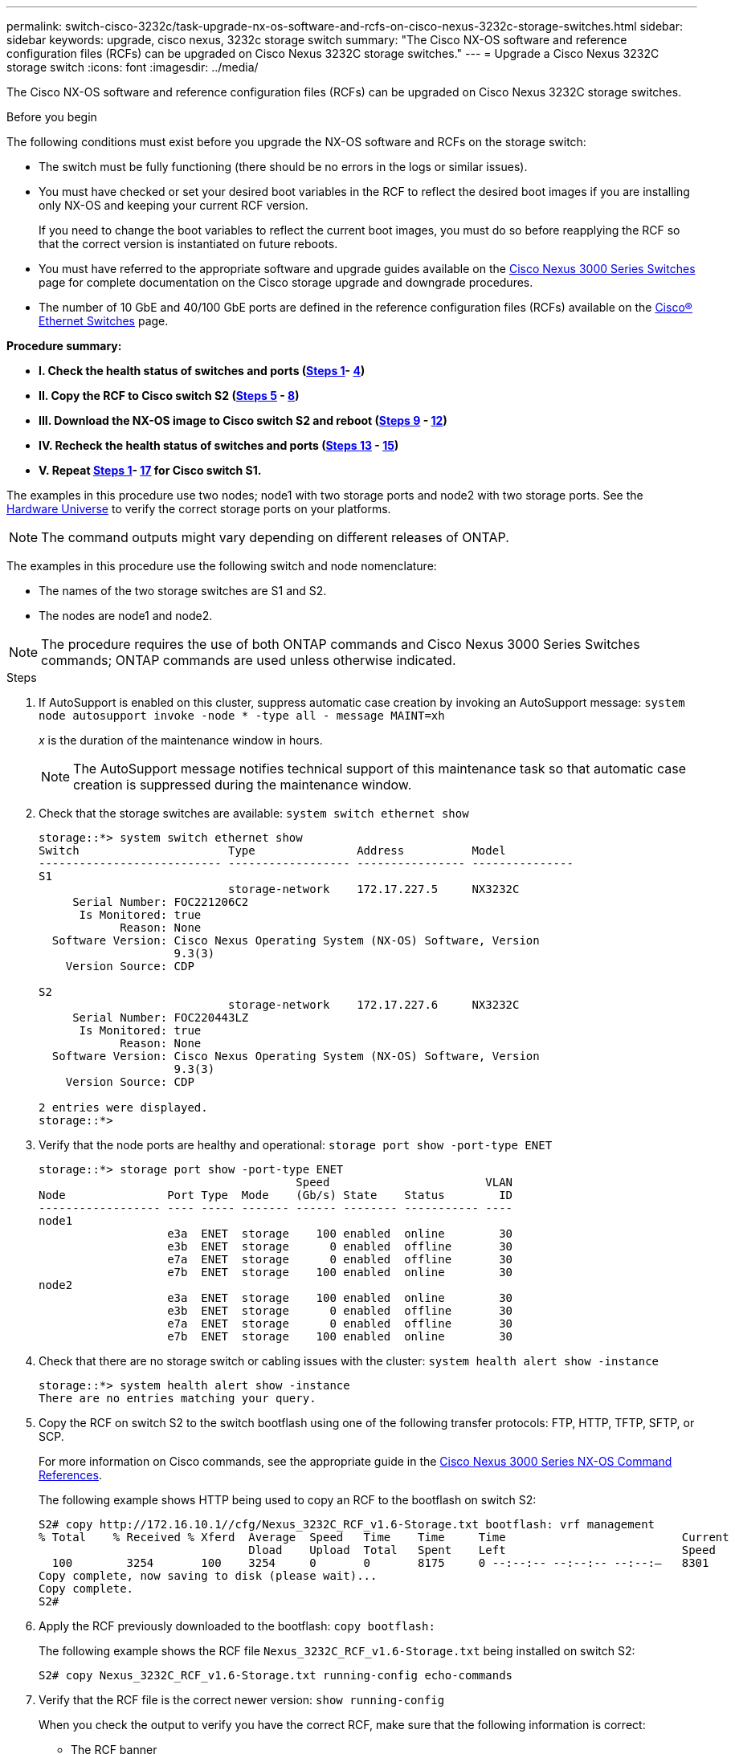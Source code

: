 ---
permalink: switch-cisco-3232c/task-upgrade-nx-os-software-and-rcfs-on-cisco-nexus-3232c-storage-switches.html
sidebar: sidebar
keywords: upgrade, cisco nexus, 3232c storage switch
summary: "The Cisco NX-OS software and reference configuration files (RCFs) can be upgraded on Cisco Nexus 3232C storage switches."
---
= Upgrade a Cisco Nexus 3232C storage switch
:icons: font
:imagesdir: ../media/

[.lead]
The Cisco NX-OS software and reference configuration files (RCFs) can be upgraded on Cisco Nexus 3232C storage switches.

.Before you begin

The following conditions must exist before you upgrade the NX-OS software and RCFs on the storage switch:

* The switch must be fully functioning (there should be no errors in the logs or similar issues).
* You must have checked or set your desired boot variables in the RCF to reflect the desired boot images if you are installing only NX-OS and keeping your current RCF version.
+
If you need to change the boot variables to reflect the current boot images, you must do so before reapplying the RCF so that the correct version is instantiated on future reboots.

* You must have referred to the appropriate software and upgrade guides available on the http://www.cisco.com/en/US/products/ps9670/prod_installation_guides_list.html[Cisco Nexus 3000 Series Switches^] page for complete documentation on the Cisco storage upgrade and downgrade procedures.

* The number of 10 GbE and 40/100 GbE ports are defined in the reference configuration files (RCFs) available on the https://mysupport.netapp.com/site/info/cisco-ethernet-switch[Cisco® Ethernet Switches^] page.

*Procedure summary:*

* **I. Check the health status of switches and ports (<<step1_upgrade_3232c, Steps 1>>- <<step4_upgrade_3232c, 4>>)**
* **II. Copy the RCF to Cisco switch S2 (<<step5_upgrade_3232c, Steps 5>> - <<step8_upgrade_3232c, 8>>)**
* **III. Download the NX-OS image to Cisco switch S2 and reboot  (<<step9_upgrade_3232c, Steps 9>> - <<step12_upgrade_3232c, 12>>)**
* **IV. Recheck the health status of switches and ports (<<step13_upgrade_3232c, Steps 13>> - <<step15_upgrade_3232c, 15>>)**
* **V. Repeat <<step1_upgrade_3232c, Steps 1>>- <<step17_upgrade_3232c, 17>> for Cisco switch S1.**

The examples in this procedure use two nodes; node1 with two storage ports and node2 with two storage ports. See the link:https://hwu.netapp.com/SWITCH/INDEX[Hardware Universe^] to verify the correct storage ports on your platforms.

NOTE: The command outputs might vary depending on different releases of ONTAP.

The examples in this procedure use the following switch and node nomenclature:

* The names of the two storage switches are S1 and S2.
* The nodes are node1 and node2.

NOTE: The procedure requires the use of both ONTAP commands and Cisco Nexus 3000 Series Switches commands; ONTAP commands are used unless otherwise indicated.

.Steps

. [[step1_upgrade_3232c]]If AutoSupport is enabled on this cluster, suppress automatic case creation by invoking an AutoSupport message:
`system node autosupport invoke -node * -type all - message MAINT=xh`
+
_x_ is the duration of the maintenance window in hours.
+
NOTE: The AutoSupport message notifies technical support of this maintenance task so that automatic case creation is suppressed during the maintenance window.

. Check that the storage switches are available:
`system switch ethernet show`
+
----
storage::*> system switch ethernet show
Switch                      Type               Address          Model
--------------------------- ------------------ ---------------- ---------------
S1
                            storage-network    172.17.227.5     NX3232C
     Serial Number: FOC221206C2
      Is Monitored: true
            Reason: None
  Software Version: Cisco Nexus Operating System (NX-OS) Software, Version
                    9.3(3)
    Version Source: CDP

S2
                            storage-network    172.17.227.6     NX3232C
     Serial Number: FOC220443LZ
      Is Monitored: true
            Reason: None
  Software Version: Cisco Nexus Operating System (NX-OS) Software, Version
                    9.3(3)
    Version Source: CDP

2 entries were displayed.
storage::*>
----

. Verify that the node ports are healthy and operational:
`storage port show -port-type ENET`
+
----
storage::*> storage port show -port-type ENET
                                      Speed                       VLAN
Node               Port Type  Mode    (Gb/s) State    Status        ID
------------------ ---- ----- ------- ------ -------- ----------- ----
node1
                   e3a  ENET  storage    100 enabled  online        30
                   e3b  ENET  storage      0 enabled  offline       30
                   e7a  ENET  storage      0 enabled  offline       30
                   e7b  ENET  storage    100 enabled  online        30
node2
                   e3a  ENET  storage    100 enabled  online        30
                   e3b  ENET  storage      0 enabled  offline       30
                   e7a  ENET  storage      0 enabled  offline       30
                   e7b  ENET  storage    100 enabled  online        30
----

. [[step4_upgrade_3232c]]Check that there are no storage switch or cabling issues with the cluster:
`system health alert show -instance`
+
----
storage::*> system health alert show -instance
There are no entries matching your query.
----

. [[step5_upgrade_3232c]]Copy the RCF on switch S2 to the switch bootflash using one of the following transfer protocols: FTP, HTTP, TFTP, SFTP, or SCP.
+
For more information on Cisco commands, see the appropriate guide in the https://www.cisco.com/c/en/us/support/switches/nexus-3000-series-switches/products-command-reference-list.html[Cisco Nexus 3000 Series NX-OS Command References^].
+
The following example shows HTTP being used to copy an RCF to the bootflash on switch S2:
+
----
S2# copy http://172.16.10.1//cfg/Nexus_3232C_RCF_v1.6-Storage.txt bootflash: vrf management
% Total    % Received % Xferd  Average  Speed   Time    Time     Time                          Current
                               Dload    Upload  Total   Spent    Left                          Speed
  100        3254       100    3254     0       0       8175     0 --:--:-- --:--:-- --:--:–   8301
Copy complete, now saving to disk (please wait)...
Copy complete.
S2#
----

. Apply the RCF previously downloaded to the bootflash:
`copy bootflash:`
+
The following example shows the RCF file `Nexus_3232C_RCF_v1.6-Storage.txt` being installed on switch S2:
+
----
S2# copy Nexus_3232C_RCF_v1.6-Storage.txt running-config echo-commands
----

. Verify that the RCF file is the correct newer version:
`show running-config`
+
When you check the output to verify you have the correct RCF, make sure that the following information is correct:
+
 * The RCF banner
 * The node and port settings
 * Customizations
The output varies according to your site configuration. Check the port settings and refer to the release notes for any changes specific to the RCF that you have installed.
+
[NOTE]
====
In the banner output from the `show banner motd` command, you must read and follow the instructions in the *IMPORTANT NOTES* section to ensure the proper configuration and operation of the switch.
====
+
----
S2# show banner motd

******************************************************************************
* NetApp Reference Configuration File (RCF)
*
* Switch   : Cisco Nexus 3232C
* Filename : Nexus_3232C_RCF_v1.6-Storage.txt
* Date     : Oct-20-2020
* Version  : v1.6
*
* Port Usage : Storage configuration
* Ports  1-32: Controller and Shelf Storage Ports
* Ports 33-34: Disabled
*
* IMPORTANT NOTES*
* - This RCF utilizes QoS and requires TCAM re-configuration, requiring RCF
*   to be loaded twice with the Storage Switch rebooted in between.
*
* - Perform the following 4 steps to ensure proper RCF installation:
*
*   (1) Apply RCF first time, expect following messages:
*       - Please save config and reload the system...
*       - Edge port type (portfast) should only be enabled on ports...
*       - TCAM region is not configured for feature QoS class IPv4 ingress...
*
*   (2) Save running-configuration and reboot Cluster Switch
*
*   (3) After reboot, apply same RCF second time and expect following messages:
*       - % Invalid command at '^' marker
*       - Syntax error while parsing...
*
*   (4) Save running-configuration again
******************************************************************************
S2#
----
NOTE: When applying the RCF for the first time, the *ERROR: Failed to write VSH commands* message is expected and can be safely ignored.

. [[step8_upgrade_3232c]] After you verify that the software versions and switch settings are correct, copy the `running-config` file to the `startup-config` file on switch S2.
+
For more information on Cisco commands, see the appropriate guide in the https://www.cisco.com/c/en/us/support/switches/nexus-3000-series-switches/products-command-reference-list.html[Cisco Nexus 3000 Series NX-OS Command References^].
+
The following example shows the `running-config` file successfully copied to the `startup-config` file:
+
----
S2# copy running-config startup-config
[########################################] 100% Copy complete.
----

. [[step9_upgrade_3232c]]Download the NX-OS image to switch S2.
. Install the system image so that the new version will be loaded the next time switch S2 is rebooted.
+
The switch will be reboot in 10 seconds with the new image as shown in the following output:
+
----
S2# install all nxos bootflash:nxos.9.3.4.bin
Installer will perform compatibility check first. Please wait.
Installer is forced disruptive

Verifying image bootflash:/nxos.9.3.4.bin for boot variable "nxos".
[####################] 100% -- SUCCESS

Verifying image type.
[[####################] 100% -- SUCCESS

Preparing "nxos" version info using image bootflash:/nxos.9.3.4.bin.
[####################] 100% -- SUCCESS

Preparing "bios" version info using image bootflash:/nxos.9.3.4.bin.
[####################] 100% -- SUCCESS

Performing module support checks.
[####################] 100% -- SUCCESS

Notifying services about system upgrade.
[####################] 100% -- SUCCESS


Compatibility check is done:
Module  bootable          Impact  Install-type  Reason
------  --------  --------------  ------------  ------
     1       yes      disruptive         reset  default upgrade is not hitless


Images will be upgraded according to following table:
Module       Image                  Running-Version(pri:alt)           New-Version  Upg-Required
------  ----------  ----------------------------------------  --------------------  ------------
     1        nxos                                    9.3(3)                9.3(4)           yes
     1        bios     v08.37(01/28/2020):v08.23(09/23/2015)    v08.38(05/29/2020)            no


Switch will be reloaded for disruptive upgrade.
Do you want to continue with the installation (y/n)?  [n]  y
input string too long
Do you want to continue with the installation (y/n)?  [n] y

Install is in progress, please wait.

Performing runtime checks.
[####################] 100% -- SUCCESS

Setting boot variables.
[####################] 100% -- SUCCESS

Performing configuration copy.
[####################] 100% -- SUCCESS

Module 1: Refreshing compact flash and upgrading bios/loader/bootrom.
Warning: please do not remove or power off the module at this time.
[####################] 100% -- SUCCESS


Finishing the upgrade, switch will reboot in 10 seconds.
S2#
----

. Save the configuration.
+
For more information on Cisco commands, see the appropriate guide in the https://www.cisco.com/c/en/us/support/switches/nexus-3000-series-switches/products-command-reference-list.html[Cisco Nexus 3000 Series NX-OS Command References^].
+
You are prompted to reboot the system as shown in the following example:
+
----
S2# copy running-config startup-config
[########################################] 100% Copy complete.
S2# reload
This command will reboot the system. (y/n)?  [n] y
----

. [[step12_upgrade_3232c]]Confirm that the new NX-OS version number is on the switch:
+
----
S2# show version
Cisco Nexus Operating System (NX-OS) Software
TAC support: http://www.cisco.com/tac
Copyright (C) 2002-2020, Cisco and/or its affiliates.
All rights reserved.
The copyrights to certain works contained in this software are
owned by other third parties and used and distributed under their own
licenses, such as open source.  This software is provided "as is," and unless
otherwise stated, there is no warranty, express or implied, including but not
limited to warranties of merchantability and fitness for a particular purpose.
Certain components of this software are licensed under
the GNU General Public License (GPL) version 2.0 or
GNU General Public License (GPL) version 3.0  or the GNU
Lesser General Public License (LGPL) Version 2.1 or
Lesser General Public License (LGPL) Version 2.0.
A copy of each such license is available at
http://www.opensource.org/licenses/gpl-2.0.php and
http://opensource.org/licenses/gpl-3.0.html and
http://www.opensource.org/licenses/lgpl-2.1.php and
http://www.gnu.org/licenses/old-licenses/library.txt.

Software
  BIOS: version 08.38
 NXOS: version 9.3(4)
  BIOS compile time:  05/29/2020
  NXOS image file is: bootflash:///nxos.9.3.4.bin
  NXOS compile time:  4/28/2020 21:00:00 [04/29/2020 02:28:31]


Hardware
  cisco Nexus3000 C3232C Chassis (Nexus 9000 Series)
  Intel(R) Xeon(R) CPU E5-2403 v2 @ 1.80GHz with 8154432 kB of memory.
  Processor Board ID FOC20291J6K

  Device name: S2
  bootflash:   53298520 kB
Kernel uptime is 0 day(s), 0 hour(s), 3 minute(s), 42 second(s)

Last reset at 157524 usecs after Mon Nov  2 18:32:06 2020
  Reason: Reset due to upgrade
  System version: 9.3(3)
  Service:

plugin
  Core Plugin, Ethernet Plugin

Active Package(s):

S2#
----

. [[step13_upgrade_3232c]]Recheck that the storage switches are available after the reboot:
`system switch ethernet show`
+
----
storage::*> system switch ethernet show
Switch                      Type               Address          Model
--------------------------- ------------------ ---------------- ---------------
S1
                            storage-network    172.17.227.5     NX3232C
     Serial Number: FOC221206C2
      Is Monitored: true
            Reason: None
  Software Version: Cisco Nexus Operating System (NX-OS) Software, Version
                    9.3(4)
    Version Source: CDP

S2
                            storage-network    172.17.227.6     NX3232C
     Serial Number: FOC220443LZ
      Is Monitored: true
            Reason: None
  Software Version: Cisco Nexus Operating System (NX-OS) Software, Version
                    9.3(4)
    Version Source: CDP

2 entries were displayed.
storage::*>
----

. Verify that the switch ports are healthy and operational after the reboot:
`storage port show -port-type ENET`
+
----
storage::*> storage port show -port-type ENET
                                      Speed                       VLAN
Node               Port Type  Mode    (Gb/s) State    Status        ID
------------------ ---- ----- ------- ------ -------- ----------- ----
node1
                   e3a  ENET  storage    100 enabled  online        30
                   e3b  ENET  storage      0 enabled  offline       30
                   e7a  ENET  storage      0 enabled  offline       30
                   e7b  ENET  storage    100 enabled  online        30
node2
                   e3a  ENET  storage    100 enabled  online        30
                   e3b  ENET  storage      0 enabled  offline       30
                   e7a  ENET  storage      0 enabled  offline       30
                   e7b  ENET  storage    100 enabled  online        30
----

. [[step15_upgrade_3232c]]Recheck that there are no storage switch or cabling issues with the cluster:
`system health alert show -instance`
+
----
storage::*> system health alert show -instance
There are no entries matching your query.
----

. Repeat the procedure to upgrade the NX-OS software and RCF on switch S1.
. [[step17_upgrade_3232c]]If you suppressed automatic case creation, re-enable it by invoking an AutoSupport message:
`system node autosupport invoke -node * -type all -message MAINT=END`

// QA clean-up, 2022-03-04
